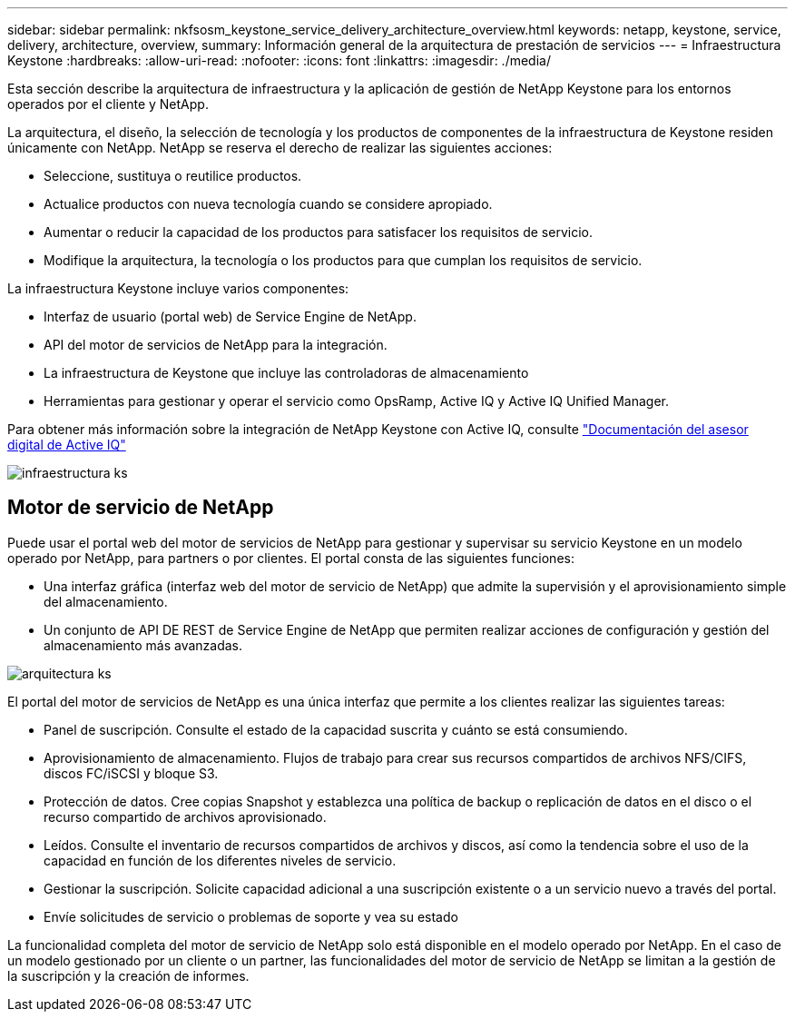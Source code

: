 ---
sidebar: sidebar 
permalink: nkfsosm_keystone_service_delivery_architecture_overview.html 
keywords: netapp, keystone, service, delivery, architecture, overview, 
summary: Información general de la arquitectura de prestación de servicios 
---
= Infraestructura Keystone
:hardbreaks:
:allow-uri-read: 
:nofooter: 
:icons: font
:linkattrs: 
:imagesdir: ./media/


[role="lead"]
Esta sección describe la arquitectura de infraestructura y la aplicación de gestión de NetApp Keystone para los entornos operados por el cliente y NetApp.

La arquitectura, el diseño, la selección de tecnología y los productos de componentes de la infraestructura de Keystone residen únicamente con NetApp. NetApp se reserva el derecho de realizar las siguientes acciones:

* Seleccione, sustituya o reutilice productos.
* Actualice productos con nueva tecnología cuando se considere apropiado.
* Aumentar o reducir la capacidad de los productos para satisfacer los requisitos de servicio.
* Modifique la arquitectura, la tecnología o los productos para que cumplan los requisitos de servicio.


La infraestructura Keystone incluye varios componentes:

* Interfaz de usuario (portal web) de Service Engine de NetApp.
* API del motor de servicios de NetApp para la integración.
* La infraestructura de Keystone que incluye las controladoras de almacenamiento
* Herramientas para gestionar y operar el servicio como OpsRamp, Active IQ y Active IQ Unified Manager.


Para obtener más información sobre la integración de NetApp Keystone con Active IQ, consulte link:https://docs.netapp.com/us-en/active-iq/["Documentación del asesor digital de Active IQ"]

image:nkfsosm_image8.png["infraestructura ks"]



== Motor de servicio de NetApp

Puede usar el portal web del motor de servicios de NetApp para gestionar y supervisar su servicio Keystone en un modelo operado por NetApp, para partners o por clientes. El portal consta de las siguientes funciones:

* Una interfaz gráfica (interfaz web del motor de servicio de NetApp) que admite la supervisión y el aprovisionamiento simple del almacenamiento.
* Un conjunto de API DE REST de Service Engine de NetApp que permiten realizar acciones de configuración y gestión del almacenamiento más avanzadas.


image:nkfsosm_image9.png["arquitectura ks"]

El portal del motor de servicios de NetApp es una única interfaz que permite a los clientes realizar las siguientes tareas:

* Panel de suscripción. Consulte el estado de la capacidad suscrita y cuánto se está consumiendo.
* Aprovisionamiento de almacenamiento. Flujos de trabajo para crear sus recursos compartidos de archivos NFS/CIFS, discos FC/iSCSI y bloque S3.
* Protección de datos. Cree copias Snapshot y establezca una política de backup o replicación de datos en el disco o el recurso compartido de archivos aprovisionado.
* Leídos. Consulte el inventario de recursos compartidos de archivos y discos, así como la tendencia sobre el uso de la capacidad en función de los diferentes niveles de servicio.
* Gestionar la suscripción. Solicite capacidad adicional a una suscripción existente o a un servicio nuevo a través del portal.
* Envíe solicitudes de servicio o problemas de soporte y vea su estado


La funcionalidad completa del motor de servicio de NetApp solo está disponible en el modelo operado por NetApp. En el caso de un modelo gestionado por un cliente o un partner, las funcionalidades del motor de servicio de NetApp se limitan a la gestión de la suscripción y la creación de informes.
